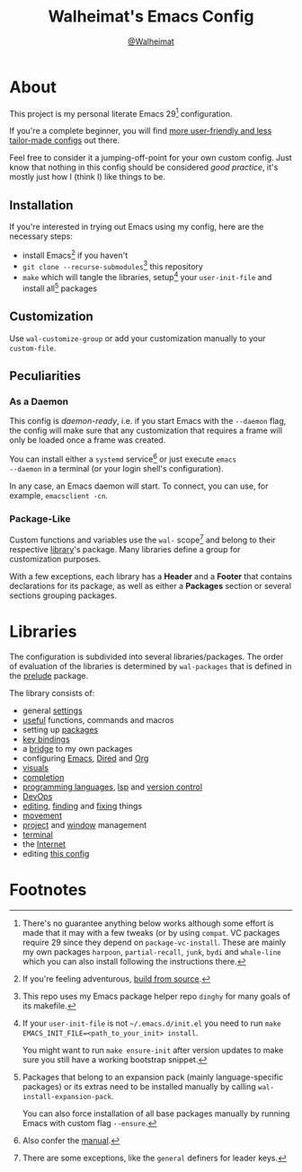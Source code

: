 #+TITLE: Walheimat's Emacs Config
#+AUTHOR: [[https://gitlab.com/Walheimat][@Walheimat]]

[[./assets/logo.png]]

* About

This project is my personal literate Emacs 29[fn:1] configuration.

If you're a complete beginner, you will find [[https://github.com/emacs-tw/awesome-emacs#starter-kit][more user-friendly and
less tailor-made configs]] out there.

Feel free to consider it a jumping-off-point for your own custom
config. Just know that nothing in this config should be considered
/good practice/, it's mostly just how I (think I) like things to be.

** Installation

If you're interested in trying out Emacs using my config, here are the
necessary steps:

+ install Emacs[fn:2] if you haven't
+ =git clone --recurse-submodules=[fn:3] this repository
+ =make= which will tangle the libraries, setup[fn:4] your =user-init-file=
  and install all[fn:5] packages

** Customization

Use =wal-customize-group= or add your customization manually to your
=custom-file=.

** Peculiarities

*** As a Daemon

This config is /daemon-ready/, i.e. if you start Emacs with the =--daemon=
flag, the config will make sure that any customization that requires a
frame will only be loaded once a frame was created.

You can install either a =systemd= service[fn:6] or just execute =emacs
--daemon= in a terminal (or your login shell's configuration).

In any case, an Emacs daemon will start. To connect, you can use, for
example, =emacsclient -cn=.

*** Package-Like

#+BEGIN_HTML
<a href='https://coveralls.io/github/Walheimat/wal-emacs?branch=trunk'>
    <img
        src='https://coveralls.io/repos/github/Walheimat/wal-emacs/badge.svg?branch=trunk'
        alt='Coverage Status'
    />
</a>
#+END_HTML

Custom functions and variables use the =wal-= scope[fn:7] and belong to
their respective [[file:lib][library]]'s package. Many libraries define a group for
customization purposes.

With a few exceptions, each library has a *Header* and a *Footer* that
contains declarations for its package, as well as either a *Packages*
section or several sections grouping packages.

* Libraries

The configuration is subdivided into several libraries/packages.
The order of evaluation of the libraries is determined by =wal-packages=
that is defined in the [[file:wal.el][prelude]] package.

The library consists of:

- general [[file:lib/wal-settings.org][settings]]
- [[file:lib/wal-useful.org][useful]] functions, commands and macros
- setting up [[file:lib/wal-package.org][packages]]
- [[file:lib/wal-key-bindings.org][key bindings]]
- a [[file:lib/wal-bridge.org][bridge]] to my own packages
- configuring [[file:lib/wal-emacs.org][Emacs]], [[file:lib/wal-dired.org][Dired]] and [[file:lib/wal-org.org][Org]]
- [[file:lib/wal-visuals.org][visuals]]
- [[file:lib/wal-complete.org][completion]]
- [[file:lib/wal-language.org][programming languages]], [[file:lib/wal-lsp.org][lsp]] and [[file:lib/wal-vc.org][version control]]
- [[file:lib/wal-devops.org][DevOps]]
- [[file:lib/wal-edit.org][editing]], [[file:lib/wal-find.org][finding]] and [[file:lib/wal-fix.org][fixing]] things
- [[file:lib/wal-movement.org][movement]]
- [[file:lib/wal-workspace.org][project]] and [[file:lib/wal-windows.org][window]] management
- [[file:lib/wal-terminal.org][terminal]]
- the [[file:lib/wal-web.org][Internet]]
- editing [[file:lib/wal-config.org][this config]]

* Footnotes

[fn:1] There's no guarantee anything below works although some effort is
made that it may with a few tweaks (or by using =compat=. VC packages
require 29 since they depend on =package-vc-install=. These are mainly
my own packages =harpoon=, =partial-recall=, =junk=, =bydi= and
=whale-line= which you can also install following the instructions
there.

[fn:2] If you're feeling adventurous, [[https://git.savannah.gnu.org/cgit/emacs.git/tree/INSTALL][build from source]].

[fn:3] This repo uses my Emacs package helper repo =dinghy= for many goals
of its makefile.

[fn:4] If your =user-init-file= is not =~/.emacs.d/init.el= you need to run
=make EMACS_INIT_FILE=<path_to_your_init> install=.

You might want to run =make ensure-init= after version updates to make
sure you still have a working bootstrap snippet.

[fn:5] Packages that belong to an expansion pack (mainly
language-specific packages) or its extras need to be installed
manually by calling =wal-install-expansion-pack=.

You can also force installation of all base packages manually by
running Emacs with custom flag =--ensure=.

[fn:6] Also confer the [[info:emacs#Emacs Server][manual]].

[fn:7] There are some exceptions, like the =general= definers for leader
keys.

